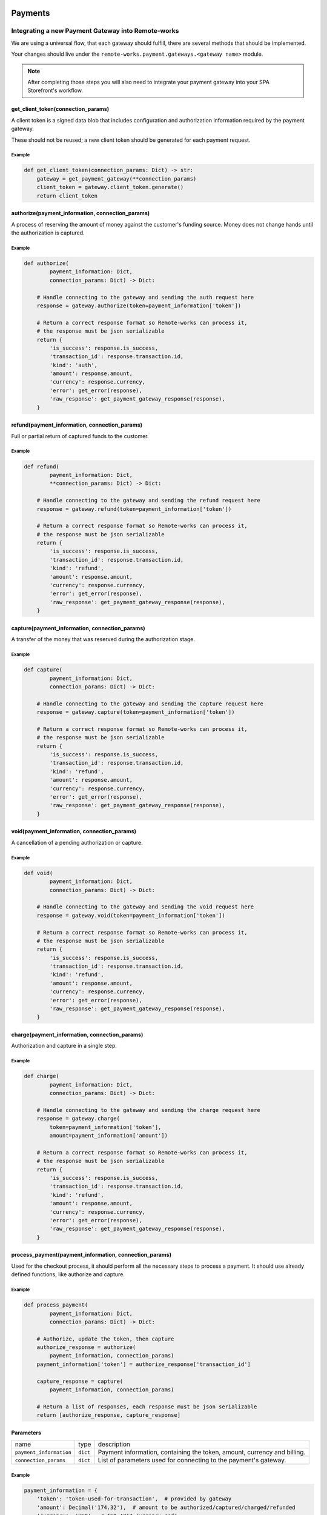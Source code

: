 .. _adding-payments:

Payments
========

Integrating a new Payment Gateway into Remote-works
---------------------------------------------

We are using a universal flow, that each gateway should fulfill, there are
several methods that should be implemented.

Your changes should live under the
``remote-works.payment.gateways.<gateway name>`` module.

.. note::

    After completing those steps you will also need to integrate your payment
    gateway into your SPA Storefront's workflow.

get_client_token(connection_params)
^^^^^^^^^^^^^^^^^^^^^^^^^^^^^^^^^^^

A client token is a signed data blob that includes configuration and
authorization information required by the payment gateway.

These should not be reused; a new client token should be generated for
each payment request.

Example
"""""""

.. code-block:: python

    def get_client_token(connection_params: Dict) -> str:
        gateway = get_payment_gateway(**connection_params)
        client_token = gateway.client_token.generate()
        return client_token

authorize(payment_information, connection_params)
^^^^^^^^^^^^^^^^^^^^^^^^^^^^^^^^^^^^^^^^^^^^^^^^^

A process of reserving the amount of money against the customer's funding
source. Money does not change hands until the authorization is captured.

Example
"""""""

.. code-block:: python

    def authorize(
            payment_information: Dict,
            connection_params: Dict) -> Dict:

        # Handle connecting to the gateway and sending the auth request here
        response = gateway.authorize(token=payment_information['token'])

        # Return a correct response format so Remote-works can process it,
        # the response must be json serializable
        return {
            'is_success': response.is_success,
            'transaction_id': response.transaction.id,
            'kind': 'auth',
            'amount': response.amount,
            'currency': response.currency,
            'error': get_error(response),
            'raw_response': get_payment_gateway_response(response),
        }

refund(payment_information, connection_params)
^^^^^^^^^^^^^^^^^^^^^^^^^^^^^^^^^^^^^^^^^^^^^^

Full or partial return of captured funds to the customer.

Example
"""""""

.. code-block:: python

    def refund(
            payment_information: Dict,
            **connection_params: Dict) -> Dict:

        # Handle connecting to the gateway and sending the refund request here
        response = gateway.refund(token=payment_information['token'])

        # Return a correct response format so Remote-works can process it,
        # the response must be json serializable
        return {
            'is_success': response.is_success,
            'transaction_id': response.transaction.id,
            'kind': 'refund',
            'amount': response.amount,
            'currency': response.currency,
            'error': get_error(response),
            'raw_response': get_payment_gateway_response(response),
        }

capture(payment_information, connection_params)
^^^^^^^^^^^^^^^^^^^^^^^^^^^^^^^^^^^^^^^^^^^^^^^

A transfer of the money that was reserved during the authorization stage.

Example
"""""""

.. code-block:: python

    def capture(
            payment_information: Dict,
            connection_params: Dict) -> Dict:

        # Handle connecting to the gateway and sending the capture request here
        response = gateway.capture(token=payment_information['token'])

        # Return a correct response format so Remote-works can process it,
        # the response must be json serializable
        return {
            'is_success': response.is_success,
            'transaction_id': response.transaction.id,
            'kind': 'refund',
            'amount': response.amount,
            'currency': response.currency,
            'error': get_error(response),
            'raw_response': get_payment_gateway_response(response),
        }

void(payment_information, connection_params)
^^^^^^^^^^^^^^^^^^^^^^^^^^^^^^^^^^^^^^^^^^^^

A cancellation of a pending authorization or capture.

Example
"""""""

.. code-block:: python

    def void(
            payment_information: Dict,
            connection_params: Dict) -> Dict:

        # Handle connecting to the gateway and sending the void request here
        response = gateway.void(token=payment_information['token'])

        # Return a correct response format so Remote-works can process it,
        # the response must be json serializable
        return {
            'is_success': response.is_success,
            'transaction_id': response.transaction.id,
            'kind': 'refund',
            'amount': response.amount,
            'currency': response.currency,
            'error': get_error(response),
            'raw_response': get_payment_gateway_response(response),
        }

charge(payment_information, connection_params)
^^^^^^^^^^^^^^^^^^^^^^^^^^^^^^^^^^^^^^^^^^^^^^

Authorization and capture in a single step.

Example
"""""""

.. code-block:: python

    def charge(
            payment_information: Dict,
            connection_params: Dict) -> Dict:

        # Handle connecting to the gateway and sending the charge request here
        response = gateway.charge(
            token=payment_information['token'],
            amount=payment_information['amount'])

        # Return a correct response format so Remote-works can process it,
        # the response must be json serializable
        return {
            'is_success': response.is_success,
            'transaction_id': response.transaction.id,
            'kind': 'refund',
            'amount': response.amount,
            'currency': response.currency,
            'error': get_error(response),
            'raw_response': get_payment_gateway_response(response),
        }

process_payment(payment_information, connection_params)
^^^^^^^^^^^^^^^^^^^^^^^^^^^^^^^^^^^^^^^^^^^^^^^^^^^^^^^

Used for the checkout process, it should perform all the necessary
steps to process a payment. It should use already defined functions,
like authorize and capture.

Example
"""""""

.. code-block:: python

    def process_payment(
            payment_information: Dict,
            connection_params: Dict) -> Dict:

        # Authorize, update the token, then capture
        authorize_response = authorize(
            payment_information, connection_params)
        payment_information['token'] = authorize_response['transaction_id']

        capture_response = capture(
            payment_information, connection_params)

        # Return a list of responses, each response must be json serializable
        return [authorize_response, capture_response]

Parameters
^^^^^^^^^^

+-------------------------+----------+------------------------------------------------------------------------------------+
| name                    | type     | description                                                                        |
+-------------------------+----------+------------------------------------------------------------------------------------+
| ``payment_information`` | ``dict`` | Payment information, containing the token, amount, currency and billing.           |
+-------------------------+----------+------------------------------------------------------------------------------------+
| ``connection_params``   | ``dict`` | List of parameters used for connecting to the payment's gateway.                   |
+-------------------------+----------+------------------------------------------------------------------------------------+

Example
"""""""

.. code-block:: python

    payment_information = {
        'token': 'token-used-for-transaction',  # provided by gateway
        'amount': Decimal('174.32'),  # amount to be authorized/captured/charged/refunded
        'currency': 'USD',  # ISO 4217 currency code
        'billing': {  # billing information
            'first_name': 'Joe',
            'last_name': 'Doe',
            'company_name': 'JoeDoe Inc.',
            'street_address_1': '3417 Bridge Street',
            'street_address_2': '',
            'city': 'Pryor',
            'city_area': '',
            'postal_code': '74361',
            'country': 'US',
            'country_area': 'OK',
            'phone': '+19188249023'},
        'shipping': {  # shipping information
            'first_name': 'Dollie',
            'last_name': 'Sullivan',
            'company_name': '',
            'street_address_1': '2003 Progress Way',
            'street_address_2': '',
            'city': 'Waterloo',
            'city_area': '',
            'postal_code': '50797',
            'country': 'US',
            'country_area': 'IA',
            'phone': '+19188249023'},
        'order': 117,  # order id
        'customer_ip_address': '10.0.0.1',  # ip address of the customer
        'customer_email': 'joedoe@example.com',  # email of the customer
    }


Returns
^^^^^^^

+----------------------+----------------------------+------------------------------------------------------------------------------------------------------------------------------------------+
| name                 | type                       | description                                                                                                                              |
+----------------------+----------------------------+------------------------------------------------------------------------------------------------------------------------------------------+
| ``gateway_response`` | ``dict`` or ``list[dict]`` | Dictionary or list of dictionaries containing details about every transaction, with ``is_success`` set to ``True`` if no error occurred. |
+----------------------+----------------------------+------------------------------------------------------------------------------------------------------------------------------------------+
| ``client_token``     | ``str``                    | Unique client's token that will be used as his indentifier in the payment process.                                                       |
+----------------------+----------------------------+------------------------------------------------------------------------------------------------------------------------------------------+


Gateway response fields
"""""""""""""""""""""""

+----------------+-------------+--------------------------------------------------------------------------+
| name           | type        | description                                                              |
+----------------+-------------+--------------------------------------------------------------------------+
| transaction_id | ``str``     | Transaction ID as returned by the gateway.                               |
+----------------+-------------+--------------------------------------------------------------------------+
| kind           | ``str``     | Transaction kind, one of: auth, capture, charge, refund, void.           |
+----------------+-------------+--------------------------------------------------------------------------+
| is_success     | ``bool``    | Status whether the transaction was successful or not.                    |
+----------------+-------------+--------------------------------------------------------------------------+
| amount         | ``Decimal`` | Amount that the gateway actually charged or authorized.                  |
+----------------+-------------+--------------------------------------------------------------------------+
| currency       | ``str``     | Currency in which the gateway charged, needs to be an ISO 4217 code.     |
+----------------+-------------+--------------------------------------------------------------------------+
| error          | ``str``     | An error message if one occured. Should be ``None`` if no error occured. |
+----------------+-------------+--------------------------------------------------------------------------+

Additional fields can be sent for logging/debug purposes. The only requirement is that they're serializable by
``DjangoJSONEncoder``. They will be saved in ``gateway_response`` field on Transaction model.


Example
=======

.. code-block: python

    response = {
        'transaction_id': 'token-from-gateway',
        'kind': 'auth',
        'is_success': True,
        'amount': Decimal(14.50),
        'currency': 'USD',
        'error': None,
        'extra_field': 'additional information',
        'raw_response': raw_gateway_response_as_dict}


Handling errors
---------------

Gateway-specific errors should be parsed to Remote-works's universal format.
More on this can be found in :ref:`payments-architecture`.

Adding payment method to the old checkout (optional)
----------------------------------------------------

If you are not using SPA Storefront, there are some additional steps you need
to perform in order to enable the payment method in your checkout flow.

Add a Form
^^^^^^^^^^

Payment on the storefront will be handled via payment form, it should
implement all the steps necessary for the payment to succeed. The form
must implement `get_payment_token` that returns a token required to process
payments. All payment forms should inherit from ``django.forms.Form``.

Your changes should live under
``remote-works.payment.gateways.<gateway name>.forms.py``

Example
"""""""

.. code-block:: python

    class BraintreePaymentForm(forms.Form):
        amount = forms.DecimalField()
        payment_method_nonce = forms.CharField()

        def get_payment_token(self):
            return self.cleaned_data['payment_method_nonce']

Implement create_form(data, payment_information, connection_params)
^^^^^^^^^^^^^^^^^^^^^^^^^^^^^^^^^^^^^^^^^^^^^^^^^^^^^^^^^^^^^^^^^^^

Should return the form that will be used for the checkout process.

.. note::
    Should be added as a part of the provider's methods.

Example
"""""""

    .. code-block:: python

        def create_form(data, payment_information, connection_params):
            return BraintreePaymentForm(
                data, payment_information, connection_params)


Implement TEMPLATE_PATH
^^^^^^^^^^^^^^^^^^^^^^^

Should specify a path to a template that will be rendered for the checkout.

Example
"""""""

    .. code-block:: python

        TEMPLATE_PATH = 'order/payment/braintree.html'

Add template
^^^^^^^^^^^^

Add a new template to handle the payment process with your payment form.
Your changes should live under
``remote-works.templates.order.payment.<gateway name>.html``

Adding new payment gateway to the settings
------------------------------------------

.. code-block:: python

    PAYMENT_GATEWAYS = {
        'braintree': {
            'module': 'remote-works.payment.gateways.braintree',
            'connection_params': {
                'sandbox_mode': get_bool_from_env('BRAINTREE_SANDBOX_MODE', True),
                'merchant_id': os.environ.get('BRAINTREE_MERCHANT_ID'),
                'public_key': os.environ.get('BRAINTREE_PUBLIC_KEY'),
                'private_key': os.environ.get('BRAINTREE_PRIVATE_KEY')
            }
        }
    }

Please take a moment to consider the example settings above.

- ``braintree``
    Gateway's name, which will be used to identify the gateway
    during the payment process.
    It's stored in the ``Payment`` model under the ``gateway`` value.

- ``module``
    The path to the integration module
    (assuming that your changes live within the
    ``remote-works.payment.gateways.braintree.__init__.py`` file)

- ``connection_params``
    List of parameters used for connecting to the payment's gateway.

.. note::

    All payment backends default to using sandbox mode.
    This is very useful for development but make sure you use
    production mode when deploying to a production server.

Enabling new payment gateway
----------------------------

Last but not least, if you want to enable your payment gateway in the checkout
process, add it's name to the ``CHECKOUT_PAYMENT_GATEWAYS`` setting.

Tips
----

- Whenever possible, use ``currency`` and ``amount`` as **returned** by the
  payment gateway, not the one that was sent to it. It might happen, that
  gateway (eg. Braintree) is set to different currency than your shop is.
  In such case, you might want to charge the customer 70 dollars, but due
  to gateway misconfiguration, he will be charged 70 euros.
  Such a situation should be handled, and adequate error should be thrown.


